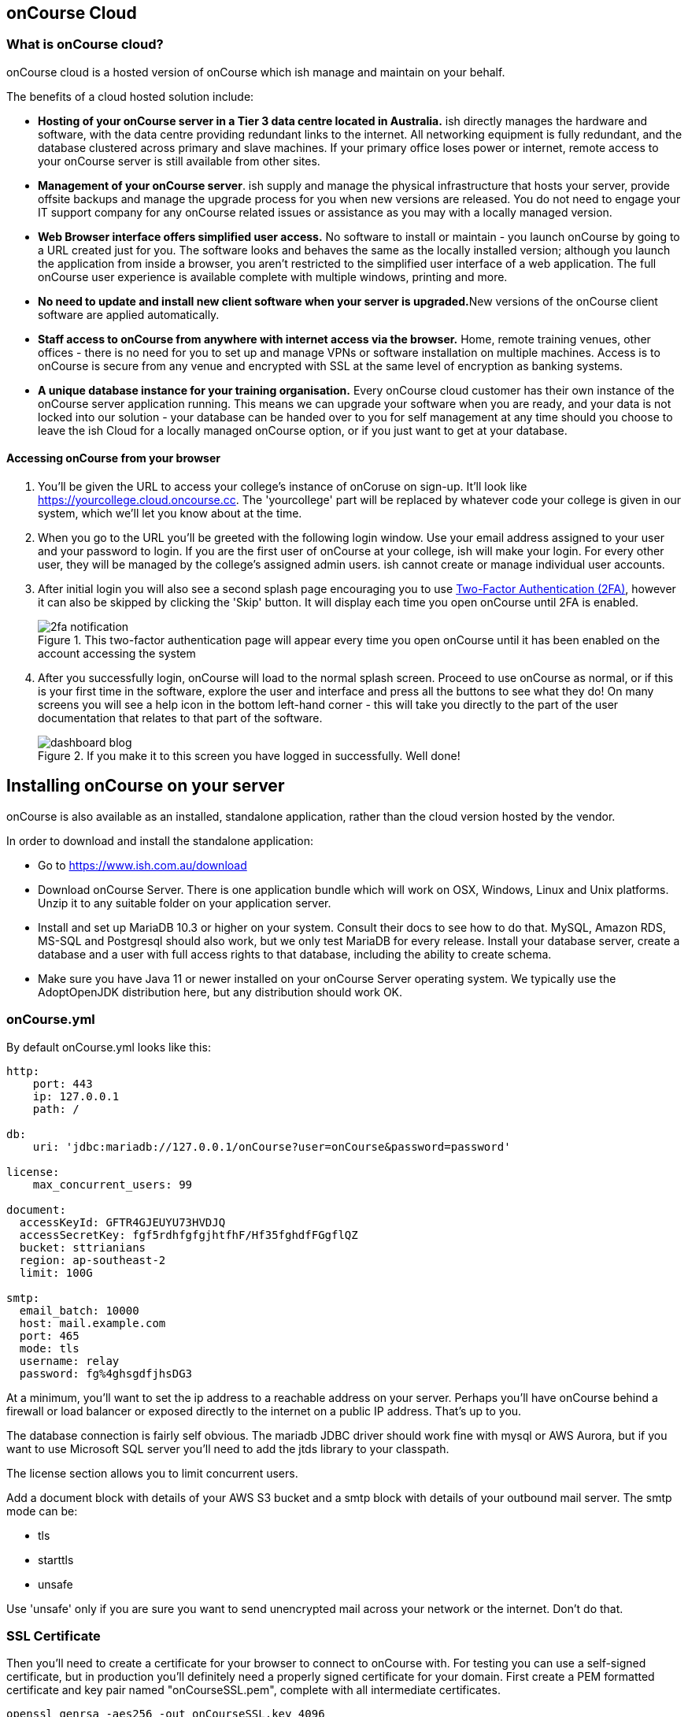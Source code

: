 [[webstart]]
== onCourse Cloud

[[webstart-Cloud]]
=== What is onCourse cloud?

onCourse cloud is a hosted version of onCourse which ish manage and maintain on your behalf.

The benefits of a cloud hosted solution include:

* *Hosting of your onCourse server in a Tier 3 data centre located in Australia.* ish directly manages the hardware and software, with the data centre providing redundant links to the internet.
All networking equipment is fully redundant, and the database clustered across primary and slave machines.
If your primary office loses power or internet, remote access to your onCourse server is still available from other sites.
* *Management of your onCourse server*. ish supply and manage the physical infrastructure that hosts your server, provide offsite backups and manage the upgrade process for you when new versions are released.
You do not need to engage your IT support company for any onCourse related issues or assistance as you may with a locally managed version.
* *Web Browser interface offers simplified user access.* No software to install or maintain - you launch onCourse by going to a URL created just for you.
The software looks and behaves the same as the locally installed version; although you launch the application from inside a browser, you aren't restricted to the simplified user interface of a web application.
The full onCourse user experience is available complete with multiple windows, printing and more.
* **No need to update and install new client software when your server is upgraded.**New versions of the onCourse client software are applied automatically.
* *Staff access to onCourse from anywhere with internet access via the browser.* Home, remote training venues, other offices - there is no need for you to set up and manage VPNs or software installation on multiple machines.
Access is to onCourse is secure from any venue and encrypted with SSL at the same level of encryption as banking systems.
* *A unique database instance for your training organisation.* Every onCourse cloud customer has their own instance of the onCourse server application running.
This means we can upgrade your software when you are ready, and your data is not locked into our solution - your database can be handed over to you for self management at any time should you choose to leave the ish Cloud for a locally managed onCourse option, or if you just want to get at your database.

[[webstart-browser]]
==== Accessing onCourse from your browser

. You'll be given the URL to access your college's instance of onCoruse on sign-up. It'll look like https://yourcollege.cloud.oncourse.cc. The 'yourcollege' part will be replaced by whatever code your college is given in our system, which we'll let you know about at the time.
. When you go to the URL you'll be greeted with the following login window. Use your email address assigned to your user and your password to login. If you are the first user of onCourse at your college, ish will make your login. For every other user, they will be managed by the college's assigned admin users. ish cannot create or manage individual user accounts.
. After initial login you will also see a second splash page encouraging you to use <<users-TOTP, Two-Factor Authentication (2FA)>>, however it can also be skipped by clicking the 'Skip' button. It will display each time you open onCourse until 2FA is enabled.
+
image::images/2fa_notification.png[title='This two-factor authentication page will appear every time you open onCourse until it has been enabled on the account accessing the system']
. After you successfully login, onCourse will load to the normal splash screen. Proceed to use onCourse as normal, or if this is your first time in the software, explore the user and interface and press all the buttons to see what they do! On many screens you will see a help icon in the bottom left-hand corner - this will take you directly to the part of the user documentation that relates to that part of the software.
+
image::images/dashboard_blog.jpg[title='If you make it to this screen you have logged in successfully. Well done!']

[[install]]
== Installing onCourse on your server

onCourse is also available as an installed, standalone application, rather than the cloud version hosted by the vendor.

In order to download and install the standalone application:

* Go to https://www.ish.com.au/download
* Download onCourse Server. There is one application bundle which will work on OSX, Windows, Linux and Unix platforms. Unzip it to any suitable folder on your application server.
* Install and set up MariaDB 10.3 or higher on your system. Consult their docs to see how to do that. MySQL, Amazon RDS, MS-SQL and Postgresql should also work, but we only test MariaDB for every release. Install your database server, create a database and a user with full access rights to that database, including the ability to create schema.
* Make sure you have Java 11 or newer installed on your onCourse Server operating system. We typically use the AdoptOpenJDK distribution here, but any distribution should work OK.

[[install-oncourseyml]]
=== onCourse.yml

By default onCourse.yml looks like this:

[source,yaml]
----
http:
    port: 443
    ip: 127.0.0.1
    path: /

db:
    uri: 'jdbc:mariadb://127.0.0.1/onCourse?user=onCourse&password=password'

license:
    max_concurrent_users: 99

document:
  accessKeyId: GFTR4GJEUYU73HVDJQ
  accessSecretKey: fgf5rdhfgfgjhtfhF/Hf35fghdfFGgflQZ
  bucket: sttrianians
  region: ap-southeast-2
  limit: 100G

smtp:
  email_batch: 10000
  host: mail.example.com
  port: 465
  mode: tls
  username: relay
  password: fg%4ghsgdfjhsDG3
----

At a minimum, you'll want to set the ip address to a reachable address on your server. Perhaps you'll have onCourse behind a firewall or load balancer or exposed directly to the internet on a public IP address. That's up to you.

The database connection is fairly self obvious. The mariadb JDBC driver should work fine with mysql or AWS Aurora, but if you want to use Microsoft SQL server you'll need to add the jtds library to your classpath.

The license section allows you to limit concurrent users.

Add a document block with details of your AWS S3 bucket and a smtp block with details of your outbound mail server. The smtp mode can be:

* tls
* starttls
* unsafe

Use 'unsafe' only if you are sure you want to send unencrypted mail across your network or the internet. Don't do that.

[[install-sslcert]]
=== SSL Certificate

Then you'll need to create a certificate for your browser to connect to onCourse with. For testing you can use a self-signed certificate, but in production you'll definitely need a properly signed certificate for your domain. First create a PEM formatted certificate and key pair named "onCourseSSL.pem", complete with all intermediate certificates.

[source,shell script]
----
openssl genrsa -aes256 -out onCourseSSL.key 4096
----

Enter any password at the prompt.

[source,shell script]
----
openssl req -new -x509 -key onCourseSSL.key -out onCourseSSL.pem -days 825
----

Answer all the questions. The Common Name should be the fully qualified domain name of the onCourse Server you are deploying. At this point you should get this key signed by Let's Encrypt or another certifying authority. Then continue conerting the certificate and key to pkcs12 and then to a keystore:

[source,shell script]
----
openssl pkcs12 -export -out onCourseSSL.pkcs12 -in onCourseSSL.pem -inkey onCourseSSL.key -password pass:ish2008

keytool -v -importkeystore -srckeystore onCourseSSL.pkcs12 -srcstoretype PKCS12 -destkeystore onCourseSSL.keystore -deststoretype PKCS12 -srcstorepass ish2008 -deststorepass ish2008 -noprompt
----

`keytool` comes bundled with the Java JDK. The final result is a file called onCourseSSL.keystore which you should put in the same directory as onCourse.yml.

[[install-serverLaunch]]
=== Launching server

Run onCourse using either the `bin/server.bat` Windows script file or `bin/server` for all other platforms.

Once it is running, you should be able to connect with your browser. Make sure you use https, any special port you've chosen and your browser will need to support HTTP/2. Login with username "admin", password "admin".


[[advancedSetup-serverMemory]]
=== Memory allocation

Edit the value of `DEFAULT_JVM_OPTS` in the bin/server or bin/server.bat. The parameter `-Xmx` specifies the largest amount of heap memory allocated to the application. Java will allocate a bit more than this for compiling code and running the JVM itself. It is very important that you don't allocate more memory than the machine actually has available or else everything will run incredibly slowly as the operating system swaps to disk.

More memory generally helps onCourse run faster.

=== Log files

onCourse will create a `logSetup.xml` file in the same directory as `onCourse.yml` when it starts up. This is a standard log4j2 configuration file and you have full access to all the configuration of how logs are output, rolled over and the logging levels.

By default logs are output to a folder called 'logs' in the same directory as the application.

=== Upgrading onCourse

Shut down the server and replace all the application files. It is important to completely delete the old lib folder and remove old files; don't just keeping adding the new ones. Really the only file you need to keep between releases is onCourse.yml.
